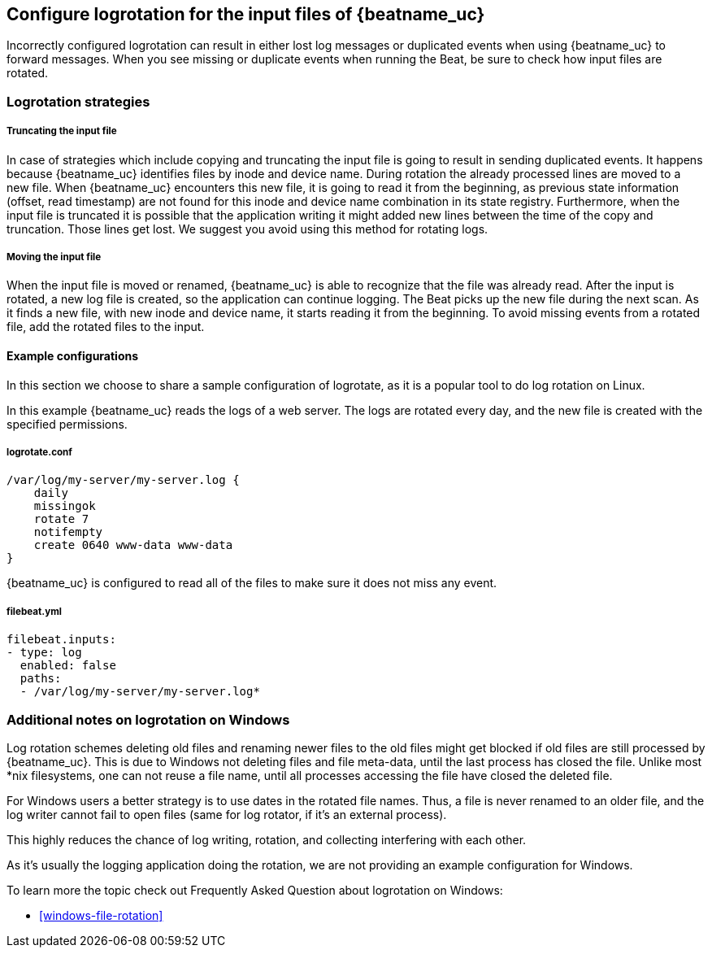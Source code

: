 [[input-file-log-rotation]]
== Configure logrotation for the input files of {beatname_uc}

Incorrectly configured logrotation can result in either lost log messages or duplicated events when using {beatname_uc} to
forward messages. When you see missing or duplicate events when running the Beat, be sure to check how input files are rotated.

[float]
[[log-rotation-strategies]]
=== Logrotation strategies

[float]
[[log-rotation-truncate]]
===== Truncating the input file

In case of strategies which include copying and truncating the input file is going to result in sending duplicated events.
It happens because {beatname_uc} identifies files by inode and device name. During rotation the already processed lines are
moved to a new file. When {beatname_uc} encounters this new file, it is going to read it from the beginning, as previous state
information (offset, read timestamp) are not found for this inode and device name combination in its state registry.
Furthermore, when the input file is truncated it is possible that the application writing it might added new lines
between the time of the copy and truncation. Those lines get lost. We suggest you avoid using this method for rotating logs.

[float]
[[log-rotation-move]]
===== Moving the input file

When the input file is moved or renamed, {beatname_uc} is able to recognize that the file was already read. After the input is
rotated, a new log file is created, so the application can continue logging. The Beat picks up the new file during the
next scan. As it finds a new file, with new inode and device name, it starts reading it from the beginning.
To avoid missing events from a rotated file, add the rotated files to the input.

[float]
[[log-rotate-example]]
==== Example configurations

In this section we choose to share a sample configuration of logrotate, as it is a popular tool to do log rotation on Linux.

In this example {beatname_uc} reads the logs of a web server. The logs are rotated every day, and the new file is created
with the specified permissions.

[float]
[[log-rotate-example-logrotate]]
===== logrotate.conf

[source,yaml]
-----------------------------------------------------
/var/log/my-server/my-server.log {
    daily
    missingok
    rotate 7
    notifempty
    create 0640 www-data www-data
}
-----------------------------------------------------

{beatname_uc} is configured to read all of the files to make sure it does not miss any event.

[float]
[[log-rotate-example-filebeat]]
===== filebeat.yml

[source,yaml]
-----------------------------------------------------
filebeat.inputs:
- type: log
  enabled: false
  paths:
  - /var/log/my-server/my-server.log*
-----------------------------------------------------

[float]
[[log-rotation-windows]]
=== Additional notes on logrotation on Windows

Log rotation schemes deleting old files and renaming newer files to the old files might get blocked if old
files are still processed by {beatname_uc}. This is due to Windows not deleting files and file meta-data,
until the last process has closed the file. Unlike most *nix filesystems,
one can not reuse a file name, until all processes accessing the file have closed the deleted file.

For Windows users a better strategy is to use dates in the rotated file names.
Thus, a file is never renamed to an older file, and the log writer cannot fail to open files
(same for log rotator, if it's an external process).

This highly reduces the chance of log writing, rotation, and collecting interfering with each other.

As it's usually the logging application doing the rotation, we are not providing an example configuration for Windows.

To learn more the topic check out Frequently Asked Question about logrotation on Windows:

* <<windows-file-rotation>>
